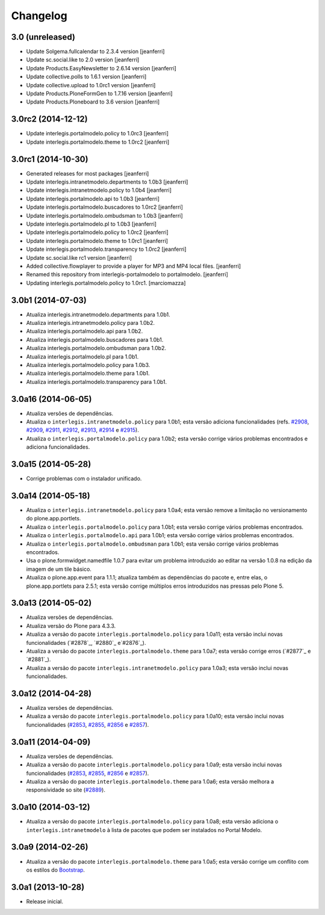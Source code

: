 Changelog
=========

3.0 (unreleased)
-------------------

- Update Solgema.fullcalendar to 2.3.4 version
  [jeanferri]

- Update sc.social.like to 2.0 version
  [jeanferri]

- Update Products.EasyNewsletter to 2.6.14 version
  [jeanferri]

- Update collective.polls to 1.6.1 version
  [jeanferri]

- Update collective.upload to 1.0rc1 version
  [jeanferri]

- Update Products.PloneFormGen to 1.7.16 version
  [jeanferri]

- Update Products.Ploneboard to 3.6 version
  [jeanferri]


3.0rc2 (2014-12-12)
-------------------

- Update interlegis.portalmodelo.policy to 1.0rc3
  [jeanferri]

- Update interlegis.portalmodelo.theme to 1.0rc2
  [jeanferri]


3.0rc1 (2014-10-30)
-------------------

- Generated releases for most packages
  [jeanferri]

- Update interlegis.intranetmodelo.departments to 1.0b3
  [jeanferri]

- Update interlegis.intranetmodelo.policy to 1.0b4
  [jeanferri]

- Update interlegis.portalmodelo.api to 1.0b3
  [jeanferri]

- Update interlegis.portalmodelo.buscadores to 1.0rc2
  [jeanferri]

- Update interlegis.portalmodelo.ombudsman to 1.0b3
  [jeanferri]

- Update interlegis.portalmodelo.pl to 1.0b3
  [jeanferri]

- Update interlegis.portalmodelo.policy to 1.0rc2
  [jeanferri]

- Update interlegis.portalmodelo.theme to 1.0rc1
  [jeanferri]

- Update interlegis.portalmodelo.transparency to 1.0rc2
  [jeanferri]

- Update sc.social.like rc1 version
  [jeanferri]

- Added collective.flowplayer to provide a player for MP3 and MP4 local files.
  [jeanferri]

- Renamed this repository from interlegis-portalmodelo to portalmodelo.
  [jeanferri]

- Updating interlegis.portalmodelo.policy to 1.0rc1.
  [marciomazza]


3.0b1 (2014-07-03)
------------------

- Atualiza interlegis.intranetmodelo.departments para 1.0b1.

- Atualiza interlegis.intranetmodelo.policy para 1.0b2.

- Atualiza interlegis.portalmodelo.api para 1.0b2.

- Atualiza interlegis.portalmodelo.buscadores para 1.0b1.

- Atualiza interlegis.portalmodelo.ombudsman para 1.0b2.

- Atualiza interlegis.portalmodelo.pl para 1.0b1.

- Atualiza interlegis.portalmodelo.policy para 1.0b3.

- Atualiza interlegis.portalmodelo.theme para 1.0b1.

- Atualiza interlegis.portalmodelo.transparency para 1.0b1.


3.0a16 (2014-06-05)
-------------------

- Atualiza versões de dependências.

- Atualiza o ``interlegis.intranetmodelo.policy`` para 1.0b1; esta versão
  adiciona funcionalidades (refs. `#2908`_, `#2909`_, `#2911`_, `#2912`_,
  `#2913`_, `#2914`_ e `#2915`_).

- Atualiza o ``interlegis.portalmodelo.policy`` para 1.0b2; esta versão
  corrige vários problemas encontrados e adiciona funcionalidades.


3.0a15 (2014-05-28)
-------------------

- Corrige problemas com o instalador unificado.


3.0a14 (2014-05-18)
-------------------

- Atualiza o ``interlegis.intranetmodelo.policy`` para 1.0a4; esta versão
  remove a limitação no versionamento do plone.app.portlets.

- Atualiza o ``interlegis.portalmodelo.policy`` para 1.0b1; esta versão
  corrige vários problemas encontrados.

- Atualiza o ``interlegis.portalmodelo.api`` para 1.0b1; esta versão corrige
  vários problemas encontrados.

- Atualiza o ``interlegis.portalmodelo.ombudsman`` para 1.0b1; esta versão
  corrige vários problemas encontrados.

- Usa o plone.formwidget.namedfile 1.0.7 para evitar um problema
  introduzido ao editar na versão 1.0.8 na edição da imagem de um tile básico.

- Atualiza o plone.app.event para 1.1.1; atualiza também as dependências do
  pacote e, entre elas, o plone.app.portlets para 2.5.1; esta versão corrige
  múltiplos erros introduzidos nas pressas pelo Plone 5.


3.0a13 (2014-05-02)
-------------------

- Atualiza versões de dependências.

- Atualiza versão do Plone para 4.3.3.

- Atualiza a versão do pacote ``interlegis.portalmodelo.policy`` para 1.0a11;
  esta versão inclui novas funcionalidades (`#2878`_, `#2880`_ e`#2876`_).

- Atualiza a versão do pacote ``interlegis.portalmodelo.theme`` para 1.0a7;
  esta versão corrige erros (`#2877`_ e `#2881`_).

- Atualiza a versão do pacote ``interlegis.intranetmodelo.policy`` para 1.0a3;
  esta versão inclui novas funcionalidades.


3.0a12 (2014-04-28)
-------------------

- Atualiza versões de dependências.

- Atualiza a versão do pacote ``interlegis.portalmodelo.policy`` para 1.0a10;
  esta versão inclui novas funcionalidades (`#2853`_, `#2855`_, `#2856`_ e
  `#2857`_).


3.0a11 (2014-04-09)
-------------------

- Atualiza versões de dependências.

- Atualiza a versão do pacote ``interlegis.portalmodelo.policy`` para 1.0a9;
  esta versão inclui novas funcionalidades (`#2853`_, `#2855`_, `#2856`_ e
  `#2857`_).

- Atualiza a versão do pacote ``interlegis.portalmodelo.theme`` para 1.0a6;
  esta versão melhora a responsividade so site (`#2889`_).


3.0a10 (2014-03-12)
-------------------

- Atualiza a versão do pacote ``interlegis.portalmodelo.policy`` para 1.0a8;
  esta versão adiciona o ``interlegis.intranetmodelo`` à lista de pacotes que
  podem ser instalados no Portal Modelo.


3.0a9 (2014-02-26)
-------------------

- Atualiza a versão do pacote ``interlegis.portalmodelo.theme`` para 1.0a5;
  esta versão corrige um conflito com os estilos do `Bootstrap`_.


3.0a1 (2013-10-28)
------------------

- Release inicial.

.. _`#2853`: https://colab.interlegis.leg.br/ticket/2853
.. _`#2855`: https://colab.interlegis.leg.br/ticket/2855
.. _`#2856`: https://colab.interlegis.leg.br/ticket/2856
.. _`#2857`: https://colab.interlegis.leg.br/ticket/2857
.. _`#2889`: https://colab.interlegis.leg.br/ticket/2889
.. _`#2908`: https://colab.interlegis.leg.br/ticket/2908
.. _`#2909`: https://colab.interlegis.leg.br/ticket/2909
.. _`#2911`: https://colab.interlegis.leg.br/ticket/2911
.. _`#2912`: https://colab.interlegis.leg.br/ticket/2912
.. _`#2913`: https://colab.interlegis.leg.br/ticket/2913
.. _`#2914`: https://colab.interlegis.leg.br/ticket/2914
.. _`#2915`: https://colab.interlegis.leg.br/ticket/2915
.. _`Bootstrap`: http://getbootstrap.com/
